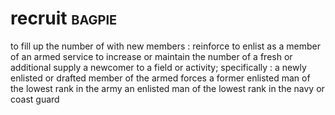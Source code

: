 * recruit :bagpie:
to fill up the number of with new members : reinforce
to enlist as a member of an armed service
to increase or maintain the number of
a fresh or additional supply
a newcomer to a field or activity; specifically : a newly enlisted or drafted member of the armed forces
a former enlisted man of the lowest rank in the army
an enlisted man of the lowest rank in the navy or coast guard
